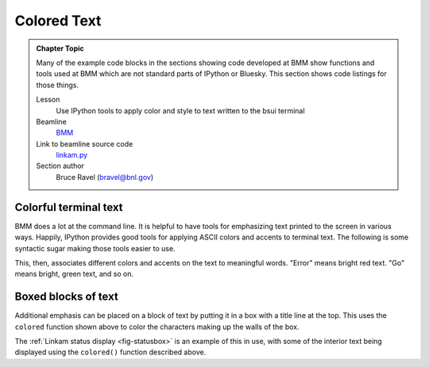 
.. _colored_text:

Colored Text
============


.. admonition:: Chapter Topic

   Many of the example code blocks in the sections showing code
   developed at BMM show functions and tools used at BMM which are not
   standard parts of IPython or Bluesky.  This section shows code
   listings for those things.

   Lesson
     Use IPython tools to apply color and style to text written to the
     bsui terminal

   Beamline
     `BMM <https://wiki-nsls2.bnl.gov/beamline6BM/index.php?Main_Page>`__

   Link to beamline source code
     `linkam.py <https://github.com/NSLS-II-BMM/profile_collection/blob/master/startup/BMM/functions.py>`__

   Section author 
     Bruce Ravel (bravel@bnl.gov)




Colorful terminal text
----------------------

BMM does a lot at the command line.  It is helpful to have tools for
emphasizing text printed to the screen in various ways.  Happily,
IPython provides good tools for applying ASCII colors and accents to
terminal text.  The following is some syntactic sugar making those
tools easier to use.

.. code-block:: python
   :linenos:

    def colored(text, tint='white', attrs=[]):
        '''
        A simple wrapper around IPython's interface to TermColors
        '''
        if not is_re_worker_active():
            from IPython.utils.coloransi import TermColors as color
            tint = tint.lower()
            if 'dark' in tint:
                tint = 'Dark' + tint[4:].capitalize()
            elif 'light' in tint:
                tint = 'Light' + tint[5:].capitalize()
            elif 'blink' in tint:
                tint = 'Blink' + tint[5:].capitalize()
            elif 'no' in tint:
                tint = 'Normal'
            else:
                tint = tint.capitalize()
            return '{0}{1}{2}'.format(getattr(color, tint), text, color.Normal)
        else:
            return(text)

    def error_msg(text):
        '''Red text'''
        return colored(text, 'lightred')
    def warning_msg(text):
        '''Yellow text'''
        return colored(text, 'yellow')
    def go_msg(text):
        '''Green text'''
        return colored(text, 'lightgreen')
    def url_msg(text):
        '''Undecorated text, intended for URL decoration...'''
        return text
    def bold_msg(text):
        '''Bright white text'''
        return colored(text, 'white')
    def verbosebold_msg(text):
        '''Bright cyan text'''
        return colored(text, 'lightcyan')
    def list_msg(text):
        '''Cyan text'''
        return colored(text, 'cyan')
    def disconnected_msg(text):
        '''Purple text'''
        return colored(text, 'purple')
    def info_msg(text):
        '''Brown text'''
        return colored(text, 'brown')
    def whisper(text):
        '''Light gray text'''
        return colored(text, 'darkgray')

This, then, associates different colors and accents on the text to
meaningful words.  "Error" means bright red text.  "Go" means bright,
green text, and so on.

Boxed blocks of text
--------------------

Additional emphasis can be placed on a block of text by putting it in
a box with a title line at the top.  This uses the ``colored``
function shown above to color the characters making up the walls of
the box.

The :ref:`Linkam status display <fig-statusbox>` is an example of this
in use, with some of the interior text being displayed using the
``colored()`` function described above.

.. code-block:: python
   :linenos:

   import ansiwrap

   def boxedtext(title, text, tint, width=75):
      '''
      Put text in a lovely unicode block element box.  The top
      of the box will contain a title.  The box elements will
      be colored.
      '''
      remainder = width - 2 - len(title)
      ul        = u'\u2554' # u'\u250C'
      ur        = u'\u2557' # u'\u2510'
      ll        = u'\u255A' # u'\u2514'
      lr        = u'\u255D' # u'\u2518'
      bar       = u'\u2550' # u'\u2500'
      strut     = u'\u2551' # u'\u2502'
      template  = '%-' + str(width) + 's'

      print('')
      print(colored(''.join([ul, bar*3, ' ', title, ' ', bar*remainder, ur]), tint))
      for line in text.split('\n'):
          lne = line.rstrip()
          add = ' '*(width-ansiwrap.ansilen(lne))
          print(' '.join([colored(strut, tint), lne, add, colored(strut, tint)]))
      print(colored(''.join([ll, bar*(width+3), lr]), tint))
